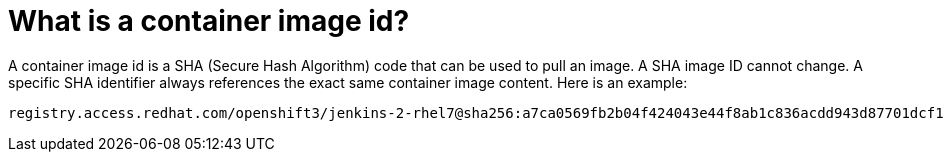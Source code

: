// Module included in the following assemblies:
// * assembly/openshift_images

[id='image-id-about_{context}']
= What is a container image id?

A container image id is a SHA (Secure Hash Algorithm) code that can be used to pull an image.
A SHA image ID cannot change. A specific SHA identifier always references the exact same container image content.
Here is an example:

----
registry.access.redhat.com/openshift3/jenkins-2-rhel7@sha256:a7ca0569fb2b04f424043e44f8ab1c836acdd943d87701dcf143021ee66ad0a6
----
